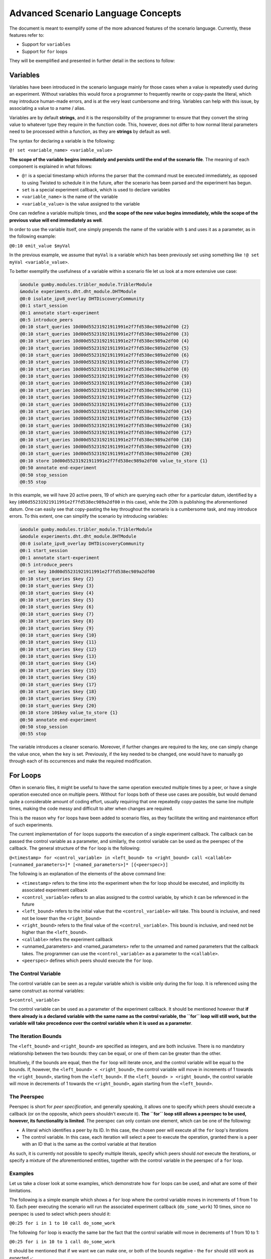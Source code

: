 ***********************************
Advanced Scenario Language Concepts
***********************************

The document is meant to exemplify some of the more advanced features of the scenario language. Currently, these features refer to:

- Support for ``variables``
- Support for ``for`` loops

They will be exemplified and presented in further detail in the sections to follow:

Variables
---------

Variables have been introduced in the scenario language mainly for those cases when a value is repeatedly used during an experiment. Without variables this would force a programmer to frequently rewrite or copy-paste the literal, which may introduce human-made errors, and is at the very least cumbersome and tiring. Variables can help with this issue, by associating a value to a name / alias.

Variables are by default **strings**, and it is the responsibility of the programmer to ensure that they convert the string value to whatever type they require in the function code. This, however, does not differ to how normal literal parameters need to be processed within a function, as they are **strings** by default as well.

The syntax for declaring a variable is the following:

``@! set <variable_name> <variable_value>``

**The scope of the variable begins immediately and persists until the end of the scenario file**. The meaning of each component is explained in what follows:

- ``@!`` is a special timestamp which informs the parser that the command must be executed immediately, as opposed to using Twisted to schedule it in the future, after the scenario has been parsed and the experiment has begun.
- ``set`` is a special experiment callback, which is used to declare variables
- ``<variable_name>`` is the name of the variable
- ``<variable_value>`` is the value assigned to the variable

One can redefine a variable multiple times, and **the scope of the new value begins immediately, while the scope of the previous value will end immediately as well**.

In order to use the variable itself, one simply prepends the name of the variable with ``$`` and uses it as a parameter, as in the following example:

``@0:10 emit_value $myVal``

In the previous example, we assume that ``myVal`` is a variable which has been previously set using something like ``!@ set myVal <variable_value>``.

To better exemplify the usefulness of a variable within a scenario file let us look at a more extensive use case:

.. code-block:: none

    &module gumby.modules.tribler_module.TriblerModule
    &module experiments.dht.dht_module.DHTModule
    @0:0 isolate_ipv8_overlay DHTDiscoveryCommunity
    @0:1 start_session
    @0:1 annotate start-experiment
    @0:5 introduce_peers
    @0:10 start_queries 10d00d55231921911991e2f7fd538ec989a2df00 {2}
    @0:10 start_queries 10d00d55231921911991e2f7fd538ec989a2df00 {3}
    @0:10 start_queries 10d00d55231921911991e2f7fd538ec989a2df00 {4}
    @0:10 start_queries 10d00d55231921911991e2f7fd538ec989a2df00 {5}
    @0:10 start_queries 10d00d55231921911991e2f7fd538ec989a2df00 {6}
    @0:10 start_queries 10d00d55231921911991e2f7fd538ec989a2df00 {7}
    @0:10 start_queries 10d00d55231921911991e2f7fd538ec989a2df00 {8}
    @0:10 start_queries 10d00d55231921911991e2f7fd538ec989a2df00 {9}
    @0:10 start_queries 10d00d55231921911991e2f7fd538ec989a2df00 {10}
    @0:10 start_queries 10d00d55231921911991e2f7fd538ec989a2df00 {11}
    @0:10 start_queries 10d00d55231921911991e2f7fd538ec989a2df00 {12}
    @0:10 start_queries 10d00d55231921911991e2f7fd538ec989a2df00 {13}
    @0:10 start_queries 10d00d55231921911991e2f7fd538ec989a2df00 {14}
    @0:10 start_queries 10d00d55231921911991e2f7fd538ec989a2df00 {15}
    @0:10 start_queries 10d00d55231921911991e2f7fd538ec989a2df00 {16}
    @0:10 start_queries 10d00d55231921911991e2f7fd538ec989a2df00 {17}
    @0:10 start_queries 10d00d55231921911991e2f7fd538ec989a2df00 {18}
    @0:10 start_queries 10d00d55231921911991e2f7fd538ec989a2df00 {19}
    @0:10 start_queries 10d00d55231921911991e2f7fd538ec989a2df00 {20}
    @0:10 store 10d00d55231921911991e2f7fd538ec989a2df00 value_to_store {1}
    @0:50 annotate end-experiment
    @0:50 stop_session
    @0:55 stop

In this example, we will have 20 active peers, 19 of which are querying each other for a particular datum, identified by a key (``d00d55231921911991e2f7fd538ec989a2df00`` in this case), while the 20th is publishing the aforementioned datum. One can easily see that copy-pasting the key throughout the scenario is a cumbersome task, and may introduce errors. To this extent, one can simplify the scenario by introducing variables:

.. code-block:: none

    &module gumby.modules.tribler_module.TriblerModule
    &module experiments.dht.dht_module.DHTModule
    @0:0 isolate_ipv8_overlay DHTDiscoveryCommunity
    @0:1 start_session
    @0:1 annotate start-experiment
    @0:5 introduce_peers
    @! set key 10d00d55231921911991e2f7fd538ec989a2df00
    @0:10 start_queries $key {2}
    @0:10 start_queries $key {3}
    @0:10 start_queries $key {4}
    @0:10 start_queries $key {5}
    @0:10 start_queries $key {6}
    @0:10 start_queries $key {7}
    @0:10 start_queries $key {8}
    @0:10 start_queries $key {9}
    @0:10 start_queries $key {10}
    @0:10 start_queries $key {11}
    @0:10 start_queries $key {12}
    @0:10 start_queries $key {13}
    @0:10 start_queries $key {14}
    @0:10 start_queries $key {15}
    @0:10 start_queries $key {16}
    @0:10 start_queries $key {17}
    @0:10 start_queries $key {18}
    @0:10 start_queries $key {19}
    @0:10 start_queries $key {20}
    @0:10 store 10$key value_to_store {1}
    @0:50 annotate end-experiment
    @0:50 stop_session
    @0:55 stop

The variable introduces a cleaner scenario. Moreover, if further changes are required to the key, one can simply change the value once, when the ``key`` is set. Previously, if the key needed to be changed, one would have to manually go through each of its occurrences and make the required modification.

For Loops
---------

Often in scenario files, it might be useful to have the same operation executed multiple times by a peer, or have a single operation executed once on multiple peers. Without ``for`` loops both of these use cases are possible, but would demand quite a considerable amount of coding effort, usually requiring that one repeatedly copy-pastes the same line multiple times, making the code messy and difficult to alter when changes are required.

This is the reason why ``for`` loops have been added to scenario files, as they facilitate the writing and maintenance effort of such experiments.

The current implementation of ``for`` loops supports the execution of a single experiment callback. The callback can be passed the control variable as a parameter, and similarly, the control variable can be used as the peerspec of the callback. The general structure of the ``for`` loop is the following:

``@<timestamp> for <control_variable> in <left_bound> to <right_bound> call <callable> [<unnamed_parameters>]* [<named_parameters>]* [{<peerspec>}]``

The following is an explanation of the elements of the above command line:

- ``<timestamp>`` refers to the time into the experiment when the for loop should be executed, and implicitly its associated experiment callback
- ``<control_variable>`` refers to an alias assigned to the control variable, by which it can be referenced in the future
- ``<left_bound>`` refers to the initial value that the ``<control_variable>`` will take. This bound is inclusive, and need not be lower than the ``<right_bound>``
- ``<right_bound>`` refers to the final value of the ``<control_variable>``. This bound is inclusive, and need not be higher than the ``<left_bound>``.
- ``<callable>`` refers the experiment callback
- <unnamed_parameters> and <named_parameters> refer to the unnamed and named parameters that the callback takes. The programmer can use the ``<control_variable>`` as a parameter to the ``<callable>``.
- ``<peerspec>`` defines which peers should execute the ``for`` loop.

The Control Variable
~~~~~~~~~~~~~~~~~~~~

The control variable can be seen as a regular variable which is visible only during the for loop. It is referenced using the same construct as normal variables:

``$<control_variable>``

The control variable can be used as a parameter of the experiment callback. It should be mentioned however that **if there already is a declared variable with the same name as the control variable, the ``for`` loop will still work, but the variable will take precedence over the control variable when it is used as a parameter**.

The Iteration Bounds
~~~~~~~~~~~~~~~~~~~~

The ``<left_bound>`` and ``<right_bound>`` are specified as integers, and are both inclusive. There is no mandatory relationship between the two bounds: they can be equal, or one of them can be greater than the other.

Intuitively, if the bounds are equal, then the ``for`` loop will iterate once, and the control variable will be equal to the bounds. If, however, the ``<left_bound> < <right_bound>``, the control variable will move in increments of 1 towards the ``<right_bound>``, starting from the ``<left_bound>``. If the ``<left_bound> > <right_bound>``, the control variable will move in decrements of 1 towards the ``<right_bound>``, again starting from the ``<left_bound>``.

The Peerspec
~~~~~~~~~~~~

Peerspec is short for *peer specification*, and generally speaking, it allows one to specify which peers should execute a callback (or on the opposite, which peers shouldn't execute it). **The ``for`` loop still allows a peerspec to be used, however, its functionality is limited**. The peerspec can only contain one element, which can be one of the following:

- A literal which identifies a peer by its ID. In this case, the chosen peer will execute all the ``for`` loop's iterations
- The control variable. In this case, each iteration will select a peer to execute the operation, granted there is a peer with an ID that is the same as the control variable at that iteration

As such, it is currently not possible to specify multiple literals, specify which peers should *not* execute the iterations, or specify a mixture of the aforementioned entities, together with the control variable in the peerspec of a ``for`` loop.

Examples
~~~~~~~~

Let us take a closer look at some examples, which demonstrate how ``for`` loops can be used, and what are some of their limitations.

The following is a simple example which shows a ``for`` loop where the control variable moves in increments of 1 from 1 to 10. Each peer executing the scenario will run the associated experiment callback (``do_some_work``) 10 times, since no peerspec is used to select which peers should it:

``@0:25 for i in 1 to 10 call do_some_work``

The following ``for`` loop is exactly the same bar the fact that the control variable will move in decrements of 1 from 10 to 1:

``@0:25 for i in 10 to 1 call do_some_work``

It should be mentioned that if we want we can make one, or both of the bounds negative - the ``for`` should still work as expected -:

``@0:25 for i in -5 to 1 call do_some_work``

If we wish we can also make the bounds equal. In such a situation, there would only be one iteration, where the control variable takes on the value of the bounds:

``@0:25 for i in 1 to 1 call do_some_work``

It is possible to use the control variable as an unnamed parameter, named parameter, or both, to the ``for`` loop's associated experiment callback. If we imagine that our ``do_some_work`` function has the following new definition: ``def do_some_work(self, a, b=None, c=None)``, then we could, easily use the ``for`` loop's control variable as one or more parameters to this method. Let us take a look at a possible combination:

``@0:25 for i in 1 to 10 call do_some_work $i b=100 c=$i``

In this example, parameters ``a`` and ``c`` will be assigned the value of ``i``, and ``b`` will be assigned the constant ``100``.

For loops can also have an associated peerspec. Currently, it is only possible to use either a literal or the control variable within it. An example using a literal might look like this:

``@0:25 for i in 1 to 10 call do_some_work {1}``

Here, the peer with ID ``1`` will execute the ``do_some_work`` experiment callback 10 times, while any other peer will ignore the ``for`` loop. Using the control variable instead would look like this:

``@0:25 for i in 1 to 10 call do_some_work {$i}``

In this case, each of the ``for`` loop iterations will each be executed by a different peer as identified by the control variable in the given iterations.

Special Use Cases
~~~~~~~~~~~~~~~~~

A known special case is when the control variable's name is the same as a variable's. **The ``for`` loop should still work, but the code's behavior might be slightly different if the control variable is used as a parameter**. Let us look at an example describing this case:

.. code-block:: none

    @! set i foo

    ...

    @10:00 for i in 1 to 100 call my_function $i {$i}


It might not be immediately obvious what the behavior of this ``for`` loop will be, so let us take a closer look. Initially, a variable named ``i`` is declared, and is assigned the value ``foo``. Later on in the code, a ``for`` loop is defined, having a control variable with the same name as a regular variable: ``i``. The ``for`` loop will call ``my_function`` 100 times, and it will pass ``i`` as a parameter. **In this case, the variable will take precedence over the control variable, hence, the value passed to ``my_function`` will be ``foo``**. **The control variable will take precedence over the variable in the peerspec, thus, it will filter out peers as described above**.

Invalid Use Cases
~~~~~~~~~~~~~~~~~

The following examples will not work due invalid syntax:

- ``@0:25 for i in 1 to 10 call my_function {$}`` - the peerspec may not contain the ``$`` without a variable name
- ``@0:25 for i 1 to 10 call my_function`` - invalid ``for`` loop structure
- ``@0:25 for i in 1 10 call my_function`` - invalid ``for`` loop structure
- ``@0:25 for i in 1 to call my_function`` - invalid ``for`` loop structure
- ``@0:25 for i in to 10 call my_function`` - invalid ``for`` loop structure

The following will not work due to other issues:

- Usage of a (non-control) variable in the peerspec:

.. code-block:: none

    @! set j 1
    ...
    @10:00 for i in 1 to 100 call my_function $i {$j}

- Peer negation in the ``for`` loop's peerspec:

``@10:00 for i in 1 to 100 call my_function $i {!3}``

- Multiple peer IDs in the ``for`` loop's peerspec:

``@10:00 for i in 1 to 100 call my_function $i {1,2,3,4}``

